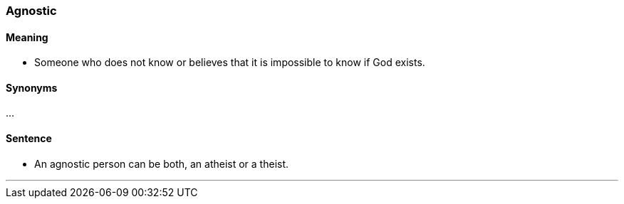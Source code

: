 === Agnostic

==== Meaning

* Someone who does not know or believes that it is impossible to know if God exists.

==== Synonyms

...

==== Sentence

* An [.underline]#agnostic# person can be both, an atheist or a theist.

'''